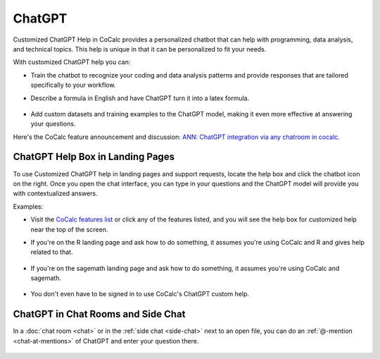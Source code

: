 .. index:: ChatGPT

=====================
ChatGPT
=====================

Customized ChatGPT Help in CoCalc provides a personalized chatbot that can help with programming, data analysis, and technical topics. This help is unique in that it can be personalized to fit your needs.

With customized ChatGPT help you can:

* Train the chatbot to recognize your coding and data analysis patterns and provide responses that are tailored specifically to your workflow.

* Describe a formula in English and have ChatGPT turn it into a latex formula.

   .. image:: img/ch-4.png
       :width: 50%
       :align: center
       :alt: custom help latex formulas


* Add custom datasets and training examples to the ChatGPT model, making it even more effective at answering your questions.

Here's the CoCalc feature announcement and discussion: `ANN: ChatGPT integration via any chatroom in cocalc <https://github.com/sagemathinc/cocalc/discussions/6543>`_.


####################################
ChatGPT Help Box in Landing Pages
####################################

To use Customized ChatGPT help in landing pages and support requests, locate the help box and click the chatbot icon on the right. Once you open the chat interface, you can type in your questions and the ChatGPT model will provide you with contextualized answers.


Examples:

* Visit the `CoCalc features list <https://cocalc.com/features>`_ or click any of the features listed, and you will see the help box for customized help near the top of the screen.

* If you're on the R landing page and ask how to do something, it assumes you're using CoCalc and R and gives help related to that.

   .. image:: img/ch-r.png
       :width: 90%
       :align: center
       :alt: custom help with R

* If you're on the sagemath landing page and ask how to do something, it assumes you're using CoCalc and sagemath.

   .. image:: img/ch-1.png
       :width: 90%
       :align: center
       :alt: custom help with sagemath

* You don't even have to be signed in to use CoCalc's ChatGPT custom help.

   .. image:: img/ch-2.png
       :width: 90%
       :align: center
       :alt: custom help at sign-in page


####################################
ChatGPT in Chat Rooms and Side Chat
####################################

In a :doc:`chat room <chat>` or in the :ref:`side chat <side-chat>` next to an open file, you can do an :ref:`@-mention <chat-at-mentions>` of ChatGPT and enter your question there.

   .. image:: img/ch-5.png
       :width: 70%
       :align: center
       :alt: @-mention help with latex



